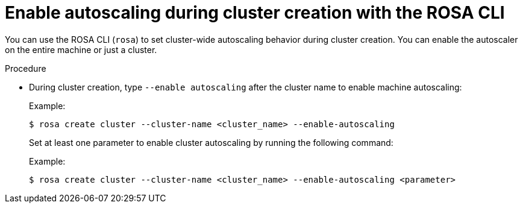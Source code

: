 // Module included in the following assemblies:
//
// * rosa_cluster_admin/rosa-cluster-autoscaling.adoc

:_mod-docs-content-type: PROCEDURE
[id="rosa-enable-cluster-autoscale-cli-during_{context}"]
= Enable autoscaling during cluster creation with the ROSA CLI

You can use the ROSA CLI (`rosa`) to set cluster-wide autoscaling behavior during cluster creation. You can enable the autoscaler on the entire machine or just a cluster.

.Procedure

- During cluster creation, type `--enable autoscaling` after the cluster name to enable machine autoscaling:
+
.Example:
[source,terminal]
----
$ rosa create cluster --cluster-name <cluster_name> --enable-autoscaling
----
+
Set at least one parameter to enable cluster autoscaling by running the following command:
+
.Example:
[source,terminal]
----
$ rosa create cluster --cluster-name <cluster_name> --enable-autoscaling <parameter>
----
